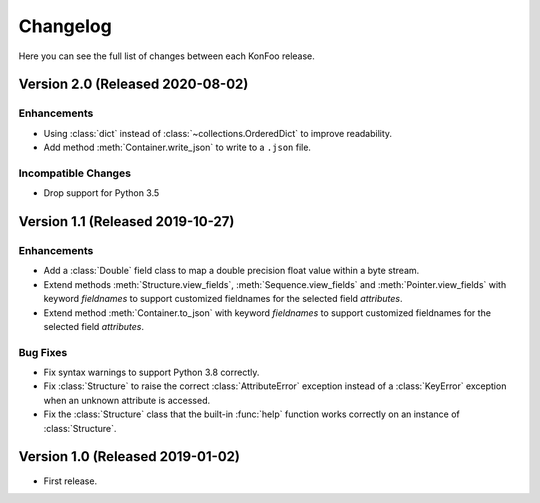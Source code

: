Changelog
=========

Here you can see the full list of changes between each KonFoo release.


Version 2.0 (Released 2020-08-02)
---------------------------------

Enhancements
~~~~~~~~~~~~

* Using :class:`dict` instead of :class:`~collections.OrderedDict` to improve
  readability.
* Add method :meth:`Container.write_json` to write to a ``.json`` file.

Incompatible Changes
~~~~~~~~~~~~~~~~~~~~

* Drop support for Python 3.5


Version 1.1 (Released 2019-10-27)
---------------------------------

Enhancements
~~~~~~~~~~~~

* Add a :class:`Double` field class to map a double precision float value
  within a byte stream.
* Extend methods :meth:`Structure.view_fields`, :meth:`Sequence.view_fields`
  and :meth:`Pointer.view_fields` with keyword `fieldnames` to support customized
  fieldnames for the selected field *attributes*.
* Extend method :meth:`Container.to_json` with keyword `fieldnames` to support
  customized fieldnames for the selected field *attributes*.

Bug Fixes
~~~~~~~~~

* Fix syntax warnings to support Python 3.8 correctly.
* Fix :class:`Structure` to raise the correct :class:`AttributeError` exception
  instead of a :class:`KeyError` exception when an unknown attribute is accessed.
* Fix the :class:`Structure` class that the built-in :func:`help` function works
  correctly on an instance of :class:`Structure`.


Version 1.0 (Released 2019-01-02)
---------------------------------

* First release.
